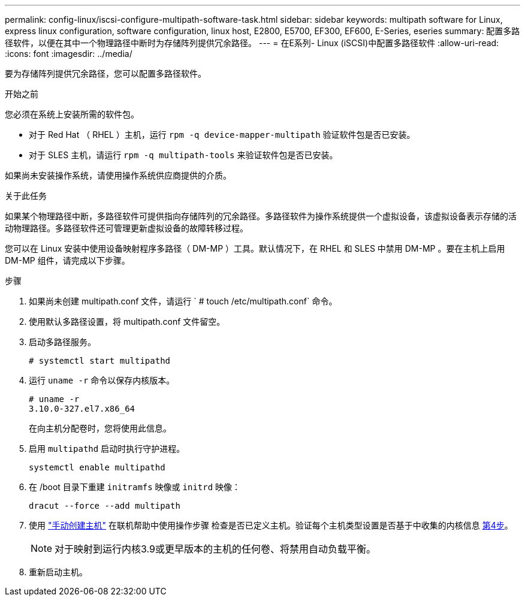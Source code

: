 ---
permalink: config-linux/iscsi-configure-multipath-software-task.html 
sidebar: sidebar 
keywords: multipath software for Linux, express linux configuration, software configuration, linux host, E2800, E5700, EF300, EF600, E-Series, eseries 
summary: 配置多路径软件，以便在其中一个物理路径中断时为存储阵列提供冗余路径。 
---
= 在E系列- Linux (iSCSI)中配置多路径软件
:allow-uri-read: 
:icons: font
:imagesdir: ../media/


[role="lead"]
要为存储阵列提供冗余路径，您可以配置多路径软件。

.开始之前
您必须在系统上安装所需的软件包。

* 对于 Red Hat （ RHEL ）主机，运行 `rpm -q device-mapper-multipath` 验证软件包是否已安装。
* 对于 SLES 主机，请运行 `rpm -q multipath-tools` 来验证软件包是否已安装。


如果尚未安装操作系统，请使用操作系统供应商提供的介质。

.关于此任务
如果某个物理路径中断，多路径软件可提供指向存储阵列的冗余路径。多路径软件为操作系统提供一个虚拟设备，该虚拟设备表示存储的活动物理路径。多路径软件还可管理更新虚拟设备的故障转移过程。

您可以在 Linux 安装中使用设备映射程序多路径（ DM-MP ）工具。默认情况下，在 RHEL 和 SLES 中禁用 DM-MP 。要在主机上启用 DM-MP 组件，请完成以下步骤。

.步骤
. 如果尚未创建 multipath.conf 文件，请运行 ` # touch /etc/multipath.conf` 命令。
. 使用默认多路径设置，将 multipath.conf 文件留空。
. 启动多路径服务。
+
[listing]
----
# systemctl start multipathd
----
. 运行 `uname -r` 命令以保存内核版本。
+
[listing]
----
# uname -r
3.10.0-327.el7.x86_64
----
+
在向主机分配卷时，您将使用此信息。

. 启用 `multipathd` 启动时执行守护进程。
+
[listing]
----
systemctl enable multipathd
----
. 在 /boot 目录下重建 `initramfs` 映像或 `initrd` 映像：
+
[listing]
----
dracut --force --add multipath
----
. 使用 https://docs.netapp.com/us-en/e-series-santricity/sm-storage/create-host-manually.html["手动创建主机"] 在联机帮助中使用操作步骤 检查是否已定义主机。验证每个主机类型设置是否基于中收集的内核信息 <<step4,第4步>>。
+

NOTE: 对于映射到运行内核3.9或更早版本的主机的任何卷、将禁用自动负载平衡。

. 重新启动主机。

